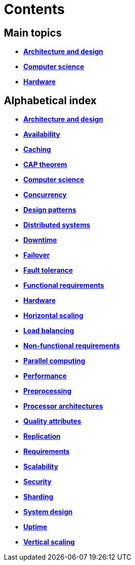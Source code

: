 = Contents

== Main topics

* link:./architecture-and-design.adoc[*Architecture and design*]
* link:./computer-science.adoc[*Computer science*]
* link:./hardware.adoc[*Hardware*]

== Alphabetical index

* link:./architecture-and-design.adoc[*Architecture and design*]
* link:./availability.adoc[*Availability*]
* link:./caching.adoc[*Caching*]
* link:./cap-theorem.adoc[*CAP theorem*]
* link:./computer-science.adoc[*Computer science*]
* link:./concurrency.adoc[*Concurrency*]
* link:./design-patterns.adoc[*Design patterns*]
* link:./distributed-systems.adoc[*Distributed systems*]
* link:./downtime.adoc[*Downtime*]
* link:./failover.adoc[*Failover*]
* link:./fault-tolerance.adoc[*Fault tolerance*]
* link:./functional-requirements.adoc[*Functional requirements*]
* link:./hardware.adoc[*Hardware*]
* link:./horizontal-scaling.adoc[*Horizontal scaling*]
* link:./load-balancing.adoc[*Load balancing*]
* link:./non-functional-requirements.adoc[*Non-functional requirements*]
* link:./parallel-computing.adoc[*Parallel computing*]
* link:./performance.adoc[*Performance*]
* link:./preprocessing.adoc[*Preprocessing*]
* link:./processor-architectures.adoc[*Processor architectures*]
* link:./quality-attributes.adoc[*Quality attributes*]
* link:./replication.adoc[*Replication*]
* link:./requirements.adoc[*Requirements*]
* link:./scalability.adoc[*Scalability*]
* link:./security.adoc[*Security*]
* link:./sharding.adoc[*Sharding*]
* link:./system-design.adoc[*System design*]
* link:./uptime.adoc[*Uptime*]
* link:./vertical-scaling.adoc[*Vertical scaling*]
